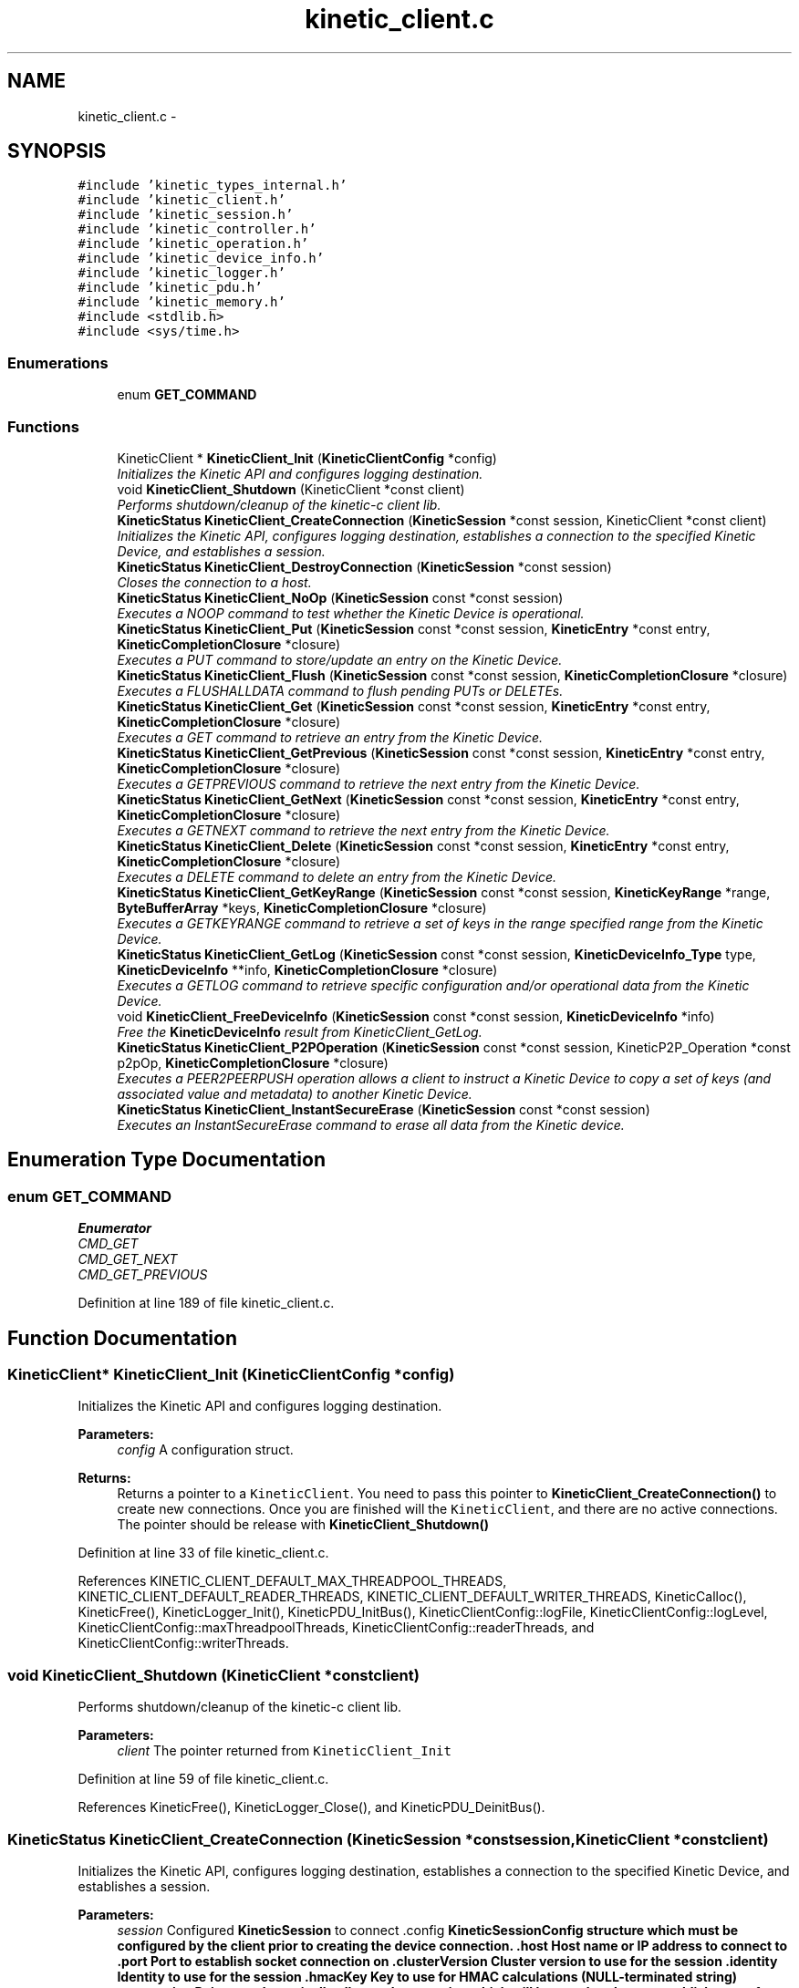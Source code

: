 .TH "kinetic_client.c" 3 "Tue Jan 27 2015" "Version v0.11.0" "kinetic-c" \" -*- nroff -*-
.ad l
.nh
.SH NAME
kinetic_client.c \- 
.SH SYNOPSIS
.br
.PP
\fC#include 'kinetic_types_internal\&.h'\fP
.br
\fC#include 'kinetic_client\&.h'\fP
.br
\fC#include 'kinetic_session\&.h'\fP
.br
\fC#include 'kinetic_controller\&.h'\fP
.br
\fC#include 'kinetic_operation\&.h'\fP
.br
\fC#include 'kinetic_device_info\&.h'\fP
.br
\fC#include 'kinetic_logger\&.h'\fP
.br
\fC#include 'kinetic_pdu\&.h'\fP
.br
\fC#include 'kinetic_memory\&.h'\fP
.br
\fC#include <stdlib\&.h>\fP
.br
\fC#include <sys/time\&.h>\fP
.br

.SS "Enumerations"

.in +1c
.ti -1c
.RI "enum \fBGET_COMMAND\fP "
.br
.in -1c
.SS "Functions"

.in +1c
.ti -1c
.RI "KineticClient * \fBKineticClient_Init\fP (\fBKineticClientConfig\fP *config)"
.br
.RI "\fIInitializes the Kinetic API and configures logging destination\&. \fP"
.ti -1c
.RI "void \fBKineticClient_Shutdown\fP (KineticClient *const client)"
.br
.RI "\fIPerforms shutdown/cleanup of the kinetic-c client lib\&. \fP"
.ti -1c
.RI "\fBKineticStatus\fP \fBKineticClient_CreateConnection\fP (\fBKineticSession\fP *const session, KineticClient *const client)"
.br
.RI "\fIInitializes the Kinetic API, configures logging destination, establishes a connection to the specified Kinetic Device, and establishes a session\&. \fP"
.ti -1c
.RI "\fBKineticStatus\fP \fBKineticClient_DestroyConnection\fP (\fBKineticSession\fP *const session)"
.br
.RI "\fICloses the connection to a host\&. \fP"
.ti -1c
.RI "\fBKineticStatus\fP \fBKineticClient_NoOp\fP (\fBKineticSession\fP const *const session)"
.br
.RI "\fIExecutes a NOOP command to test whether the Kinetic Device is operational\&. \fP"
.ti -1c
.RI "\fBKineticStatus\fP \fBKineticClient_Put\fP (\fBKineticSession\fP const *const session, \fBKineticEntry\fP *const entry, \fBKineticCompletionClosure\fP *closure)"
.br
.RI "\fIExecutes a PUT command to store/update an entry on the Kinetic Device\&. \fP"
.ti -1c
.RI "\fBKineticStatus\fP \fBKineticClient_Flush\fP (\fBKineticSession\fP const *const session, \fBKineticCompletionClosure\fP *closure)"
.br
.RI "\fIExecutes a FLUSHALLDATA command to flush pending PUTs or DELETEs\&. \fP"
.ti -1c
.RI "\fBKineticStatus\fP \fBKineticClient_Get\fP (\fBKineticSession\fP const *const session, \fBKineticEntry\fP *const entry, \fBKineticCompletionClosure\fP *closure)"
.br
.RI "\fIExecutes a GET command to retrieve an entry from the Kinetic Device\&. \fP"
.ti -1c
.RI "\fBKineticStatus\fP \fBKineticClient_GetPrevious\fP (\fBKineticSession\fP const *const session, \fBKineticEntry\fP *const entry, \fBKineticCompletionClosure\fP *closure)"
.br
.RI "\fIExecutes a GETPREVIOUS command to retrieve the next entry from the Kinetic Device\&. \fP"
.ti -1c
.RI "\fBKineticStatus\fP \fBKineticClient_GetNext\fP (\fBKineticSession\fP const *const session, \fBKineticEntry\fP *const entry, \fBKineticCompletionClosure\fP *closure)"
.br
.RI "\fIExecutes a GETNEXT command to retrieve the next entry from the Kinetic Device\&. \fP"
.ti -1c
.RI "\fBKineticStatus\fP \fBKineticClient_Delete\fP (\fBKineticSession\fP const *const session, \fBKineticEntry\fP *const entry, \fBKineticCompletionClosure\fP *closure)"
.br
.RI "\fIExecutes a DELETE command to delete an entry from the Kinetic Device\&. \fP"
.ti -1c
.RI "\fBKineticStatus\fP \fBKineticClient_GetKeyRange\fP (\fBKineticSession\fP const *const session, \fBKineticKeyRange\fP *range, \fBByteBufferArray\fP *keys, \fBKineticCompletionClosure\fP *closure)"
.br
.RI "\fIExecutes a GETKEYRANGE command to retrieve a set of keys in the range specified range from the Kinetic Device\&. \fP"
.ti -1c
.RI "\fBKineticStatus\fP \fBKineticClient_GetLog\fP (\fBKineticSession\fP const *const session, \fBKineticDeviceInfo_Type\fP type, \fBKineticDeviceInfo\fP **info, \fBKineticCompletionClosure\fP *closure)"
.br
.RI "\fIExecutes a GETLOG command to retrieve specific configuration and/or operational data from the Kinetic Device\&. \fP"
.ti -1c
.RI "void \fBKineticClient_FreeDeviceInfo\fP (\fBKineticSession\fP const *const session, \fBKineticDeviceInfo\fP *info)"
.br
.RI "\fIFree the \fBKineticDeviceInfo\fP result from KineticClient_GetLog\&. \fP"
.ti -1c
.RI "\fBKineticStatus\fP \fBKineticClient_P2POperation\fP (\fBKineticSession\fP const *const session, KineticP2P_Operation *const p2pOp, \fBKineticCompletionClosure\fP *closure)"
.br
.RI "\fIExecutes a PEER2PEERPUSH operation allows a client to instruct a Kinetic Device to copy a set of keys (and associated value and metadata) to another Kinetic Device\&. \fP"
.ti -1c
.RI "\fBKineticStatus\fP \fBKineticClient_InstantSecureErase\fP (\fBKineticSession\fP const *const session)"
.br
.RI "\fIExecutes an InstantSecureErase command to erase all data from the Kinetic device\&. \fP"
.in -1c
.SH "Enumeration Type Documentation"
.PP 
.SS "enum \fBGET_COMMAND\fP"

.PP
\fBEnumerator\fP
.in +1c
.TP
\fB\fICMD_GET \fP\fP
.TP
\fB\fICMD_GET_NEXT \fP\fP
.TP
\fB\fICMD_GET_PREVIOUS \fP\fP
.PP
Definition at line 189 of file kinetic_client\&.c\&.
.SH "Function Documentation"
.PP 
.SS "KineticClient* KineticClient_Init (\fBKineticClientConfig\fP *config)"

.PP
Initializes the Kinetic API and configures logging destination\&. 
.PP
\fBParameters:\fP
.RS 4
\fIconfig\fP A configuration struct\&.
.RE
.PP
\fBReturns:\fP
.RS 4
Returns a pointer to a \fCKineticClient\fP\&. You need to pass this pointer to \fBKineticClient_CreateConnection()\fP to create new connections\&. Once you are finished will the \fCKineticClient\fP, and there are no active connections\&. The pointer should be release with \fBKineticClient_Shutdown()\fP 
.RE
.PP

.PP
Definition at line 33 of file kinetic_client\&.c\&.
.PP
References KINETIC_CLIENT_DEFAULT_MAX_THREADPOOL_THREADS, KINETIC_CLIENT_DEFAULT_READER_THREADS, KINETIC_CLIENT_DEFAULT_WRITER_THREADS, KineticCalloc(), KineticFree(), KineticLogger_Init(), KineticPDU_InitBus(), KineticClientConfig::logFile, KineticClientConfig::logLevel, KineticClientConfig::maxThreadpoolThreads, KineticClientConfig::readerThreads, and KineticClientConfig::writerThreads\&.
.SS "void KineticClient_Shutdown (KineticClient *constclient)"

.PP
Performs shutdown/cleanup of the kinetic-c client lib\&. 
.PP
\fBParameters:\fP
.RS 4
\fIclient\fP The pointer returned from \fCKineticClient_Init\fP 
.RE
.PP

.PP
Definition at line 59 of file kinetic_client\&.c\&.
.PP
References KineticFree(), KineticLogger_Close(), and KineticPDU_DeinitBus()\&.
.SS "\fBKineticStatus\fP KineticClient_CreateConnection (\fBKineticSession\fP *constsession, KineticClient *constclient)"

.PP
Initializes the Kinetic API, configures logging destination, establishes a connection to the specified Kinetic Device, and establishes a session\&. 
.PP
\fBParameters:\fP
.RS 4
\fIsession\fP Configured \fBKineticSession\fP to connect \&.config \fC\fBKineticSessionConfig\fP\fP structure which must be configured by the client prior to creating the device connection\&. \&.host Host name or IP address to connect to \&.port Port to establish socket connection on \&.clusterVersion Cluster version to use for the session \&.identity Identity to use for the session \&.hmacKey Key to use for HMAC calculations (NULL-terminated string) \&.connection Pointer to dynamically allocated connection which will be populated upon establishment of a connection\&.
.br
\fIclient\fP The KineticClient pointer returned from \fBKineticClient_Init()\fP
.RE
.PP
\fBReturns:\fP
.RS 4
Returns the resulting \fCKineticStatus\fP, and \fCsession->connection\fP will be populated with a session instance pointer upon success\&. The client should call \fBKineticClient_DestroyConnection()\fP in order to shutdown a connection and cleanup resources when done using a \fBKineticSession\fP\&. 
.RE
.PP

.PP
Definition at line 66 of file kinetic_client\&.c\&.
.PP
References KineticSession::config, KineticSession::connection, ByteArray::data, KineticSessionConfig::hmacKey, KineticSessionConfig::host, Kinetic_GetStatusDescription(), KINETIC_STATUS_CONNECTION_ERROR, KINETIC_STATUS_HMAC_EMPTY, KINETIC_STATUS_HOST_EMPTY, KINETIC_STATUS_SESSION_EMPTY, KINETIC_STATUS_SUCCESS, KineticSession_Connect(), KineticSession_Create(), KineticSession_Destroy(), ByteArray::len, LOG0, LOGF0, and KineticSessionConfig::port\&.
.SS "\fBKineticStatus\fP KineticClient_DestroyConnection (\fBKineticSession\fP *constsession)"

.PP
Closes the connection to a host\&. 
.PP
\fBParameters:\fP
.RS 4
\fIsession\fP The connected \fC\fBKineticSession\fP\fP to close\&. The connection instance will be freed by this call after closing the connection\&.
.RE
.PP
\fBReturns:\fP
.RS 4
Returns the resulting KineticStatus\&. 
.RE
.PP

.PP
Definition at line 107 of file kinetic_client\&.c\&.
.PP
References KineticSession::connection, KINETIC_STATUS_CONNECTION_ERROR, KINETIC_STATUS_SESSION_INVALID, KINETIC_STATUS_SUCCESS, KineticSession_Destroy(), KineticSession_Disconnect(), and LOG0\&.
.SS "\fBKineticStatus\fP KineticClient_NoOp (\fBKineticSession\fP const *constsession)"

.PP
Executes a NOOP command to test whether the Kinetic Device is operational\&. 
.PP
\fBParameters:\fP
.RS 4
\fIsession\fP The connected \fBKineticSession\fP to use for the operation\&.
.RE
.PP
\fBReturns:\fP
.RS 4
Returns the resulting KineticStatus\&. 
.RE
.PP

.PP
Definition at line 127 of file kinetic_client\&.c\&.
.PP
References KineticSession::connection, KINETIC_STATUS_MEMORY_ERROR, KineticController_CreateOperation(), KineticController_ExecuteOperation(), and KineticOperation_BuildNoop()\&.
.SS "\fBKineticStatus\fP KineticClient_Put (\fBKineticSession\fP const *constsession, \fBKineticEntry\fP *constentry, \fBKineticCompletionClosure\fP *closure)"

.PP
Executes a PUT command to store/update an entry on the Kinetic Device\&. 
.PP
\fBParameters:\fP
.RS 4
\fIsession\fP The connected \fBKineticSession\fP to use for the operation\&. 
.br
\fIentry\fP Key/value entry for object to store\&. 'value' must specify the data to be stored\&. If a closure is provided this pointer must remain valid until the closure callback is called\&.
.br
\fIclosure\fP Optional closure\&. If specified, operation will be executed in asynchronous mode, and closure callback will be called upon completion in another thread\&.
.RE
.PP
\fBReturns:\fP
.RS 4
Returns the resulting KineticStatus\&. 
.RE
.PP

.PP
Definition at line 139 of file kinetic_client\&.c\&.
.PP
References ByteBuffer::array, KineticSession::connection, ByteArray::data, KINETIC_STATUS_MEMORY_ERROR, KineticController_CreateOperation(), KineticController_ExecuteOperation(), KineticOperation_BuildPut(), KineticConnection::pSession, and KineticEntry::value\&.
.SS "\fBKineticStatus\fP KineticClient_Flush (\fBKineticSession\fP const *constsession, \fBKineticCompletionClosure\fP *closure)"

.PP
Executes a FLUSHALLDATA command to flush pending PUTs or DELETEs\&. 
.PP
\fBParameters:\fP
.RS 4
\fIsession\fP The connected \fBKineticSession\fP to use for the operation\&. 
.br
\fIclosure\fP Optional closure\&. If specified, operation will be executed in asynchronous mode, and closure callback will be called upon completion in another thread\&.
.RE
.PP
\fBReturns:\fP
.RS 4
Returns the resulting KineticStatus\&. 
.RE
.PP

.PP
Definition at line 163 of file kinetic_client\&.c\&.
.PP
References KineticSession::connection, KINETIC_STATUS_MEMORY_ERROR, KineticController_CreateOperation(), KineticController_ExecuteOperation(), and KineticOperation_BuildFlush()\&.
.SS "\fBKineticStatus\fP KineticClient_Get (\fBKineticSession\fP const *constsession, \fBKineticEntry\fP *constentry, \fBKineticCompletionClosure\fP *closure)"

.PP
Executes a GET command to retrieve an entry from the Kinetic Device\&. 
.PP
\fBParameters:\fP
.RS 4
\fIsession\fP The connected \fBKineticSession\fP to use for the operation\&. 
.br
\fIentry\fP Key/value entry for object to retrieve\&. 'value' will be populated unless 'metadataOnly' is set to 'true'\&. If a closure is provided this pointer must remain valid until the closure callback is called\&. 
.br
\fIclosure\fP Optional closure\&. If specified, operation will be executed in asynchronous mode, and closure callback will be called upon completion in another thread\&.
.RE
.PP
\fBReturns:\fP
.RS 4
Returns the resulting KineticStatus\&. 
.RE
.PP

.PP
Definition at line 234 of file kinetic_client\&.c\&.
.PP
References CMD_GET\&.
.SS "\fBKineticStatus\fP KineticClient_GetPrevious (\fBKineticSession\fP const *constsession, \fBKineticEntry\fP *constentry, \fBKineticCompletionClosure\fP *closure)"

.PP
Executes a GETPREVIOUS command to retrieve the next entry from the Kinetic Device\&. 
.PP
\fBParameters:\fP
.RS 4
\fIsession\fP The connected \fBKineticSession\fP to use for the operation\&. 
.br
\fIentry\fP Key/value entry for object to retrieve\&. 'value' will be populated unless 'metadataOnly' is set to 'true'\&. The key and value fields will be populated with the previous key and its corresponding value, according to lexicographical byte order\&. If a closure is provided this pointer must remain valid until the closure callback is called\&.
.br
\fIclosure\fP Optional closure\&. If specified, operation will be executed in asynchronous mode, and closure callback will be called upon completion in another thread\&.
.RE
.PP
\fBReturns:\fP
.RS 4
Returns the resulting KineticStatus\&. 
.RE
.PP

.PP
Definition at line 241 of file kinetic_client\&.c\&.
.PP
References CMD_GET_PREVIOUS\&.
.SS "\fBKineticStatus\fP KineticClient_GetNext (\fBKineticSession\fP const *constsession, \fBKineticEntry\fP *constentry, \fBKineticCompletionClosure\fP *closure)"

.PP
Executes a GETNEXT command to retrieve the next entry from the Kinetic Device\&. 
.PP
\fBParameters:\fP
.RS 4
\fIsession\fP The connected \fBKineticSession\fP to use for the operation\&. 
.br
\fIentry\fP Key/value entry for object to retrieve\&. 'value' will be populated unless 'metadataOnly' is set to 'true'\&. The key and value fields will be populated with the next key and its corresponding value, according to lexicographical byte order\&. If a closure is provided this pointer must remain valid until the closure callback is called\&.
.br
\fIclosure\fP Optional closure\&. If specified, operation will be executed in asynchronous mode, and closure callback will be called upon completion in another thread\&.
.RE
.PP
\fBReturns:\fP
.RS 4
Returns the resulting KineticStatus\&. 
.RE
.PP

.PP
Definition at line 248 of file kinetic_client\&.c\&.
.PP
References CMD_GET_NEXT\&.
.SS "\fBKineticStatus\fP KineticClient_Delete (\fBKineticSession\fP const *constsession, \fBKineticEntry\fP *constentry, \fBKineticCompletionClosure\fP *closure)"

.PP
Executes a DELETE command to delete an entry from the Kinetic Device\&. 
.PP
\fBParameters:\fP
.RS 4
\fIsession\fP The connected \fBKineticSession\fP to use for the operation\&. 
.br
\fIentry\fP Key/value entry for object to delete\&. 'value' is not used for this operation\&. 
.br
\fIclosure\fP Optional closure\&. If specified, operation will be executed in asynchronous mode, and closure callback will be called upon completion in another thread\&.
.RE
.PP
\fBReturns:\fP
.RS 4
Returns the resulting KineticStatus\&. 
.RE
.PP

.PP
Definition at line 255 of file kinetic_client\&.c\&.
.PP
References KineticSession::connection, KINETIC_STATUS_MEMORY_ERROR, KineticController_CreateOperation(), KineticController_ExecuteOperation(), and KineticOperation_BuildDelete()\&.
.SS "\fBKineticStatus\fP KineticClient_GetKeyRange (\fBKineticSession\fP const *constsession, \fBKineticKeyRange\fP *range, \fBByteBufferArray\fP *keys, \fBKineticCompletionClosure\fP *closure)"

.PP
Executes a GETKEYRANGE command to retrieve a set of keys in the range specified range from the Kinetic Device\&. 
.PP
\fBParameters:\fP
.RS 4
\fIsession\fP The connected \fBKineticSession\fP to use for the operation 
.br
\fIrange\fP \fBKineticKeyRange\fP specifying keys to return 
.br
\fIkeys\fP \fBByteBufferArray\fP to store the retrieved keys\&. If a closure is provided, this must point to valid memory until the closure callback is called\&. 
.br
\fIclosure\fP Optional closure\&. If specified, operation will be executed in asynchronous mode, and closure callback will be called upon completion in another thread\&.
.RE
.PP
\fBReturns:\fP
.RS 4
Returns 0 upon success, -1 or the Kinetic status code upon failure 
.RE
.PP

.PP
Definition at line 273 of file kinetic_client\&.c\&.
.PP
References ByteBufferArray::buffers, KineticSession::connection, ByteBufferArray::count, KINETIC_STATUS_MEMORY_ERROR, KineticController_CreateOperation(), KineticController_ExecuteOperation(), and KineticOperation_BuildGetKeyRange()\&.
.SS "\fBKineticStatus\fP KineticClient_GetLog (\fBKineticSession\fP const *constsession, \fBKineticDeviceInfo_Type\fPtype, \fBKineticDeviceInfo\fP **info, \fBKineticCompletionClosure\fP *closure)"

.PP
Executes a GETLOG command to retrieve specific configuration and/or operational data from the Kinetic Device\&. 
.PP
\fBParameters:\fP
.RS 4
\fIsession\fP The connected \fBKineticSession\fP to use for the operation 
.br
\fItype\fP KineticLogDataType specifying data type to retrieve\&. 
.br
\fIinfo\fP \fBKineticDeviceInfo\fP pointer, which will be assigned to a dynamically allocated structure populated with the requested data, if successful\&. The client should call free() on this pointer in order to free the root and any nested structures\&. 
.br
\fIclosure\fP Optional closure\&. If specified, operation will be executed in asynchronous mode, and closure callback will be called upon completion in another thread\&.
.RE
.PP
\fBReturns:\fP
.RS 4
Returns 0 upon success, -1 or the Kinetic status code upon failure 
.RE
.PP

.PP
Definition at line 295 of file kinetic_client\&.c\&.
.PP
References KineticSession::connection, KINETIC_STATUS_MEMORY_ERROR, KineticController_CreateOperation(), KineticController_ExecuteOperation(), and KineticOperation_BuildGetLog()\&.
.SS "void KineticClient_FreeDeviceInfo (\fBKineticSession\fP const *constsession, \fBKineticDeviceInfo\fP *info)"

.PP
Free the \fBKineticDeviceInfo\fP result from KineticClient_GetLog\&. 
.PP
\fBParameters:\fP
.RS 4
\fIsession\fP The connected \fBKineticSession\fP to use for the operation 
.br
\fIinfo\fP The \fBKineticDeviceInfo\fP result to free\&. 
.RE
.PP

.PP
Definition at line 314 of file kinetic_client\&.c\&.
.PP
References KineticDeviceInfo_Free()\&.
.SS "\fBKineticStatus\fP KineticClient_P2POperation (\fBKineticSession\fP const *constsession, KineticP2P_Operation *constp2pOp, \fBKineticCompletionClosure\fP *closure)"

.PP
Executes a PEER2PEERPUSH operation allows a client to instruct a Kinetic Device to copy a set of keys (and associated value and metadata) to another Kinetic Device\&. 
.PP
\fBParameters:\fP
.RS 4
\fIsession\fP The connected \fBKineticSession\fP to use for the operation 
.br
\fIp2pOp\fP KineticP2P_Operation pointer\&. This pointer needs to remain valid during the duration of the operation\&. The results of P2P operation(s) will be stored in the resultStatus field of this structure\&. 
.br
\fIclosure\fP Optional closure\&. If specified, operation will be executed in asynchronous mode, and closure callback will be called upon completion in another thread\&.
.RE
.PP
\fBReturns:\fP
.RS 4
Returns 0 upon success, -1 or the Kinetic status code upon failure\&. Note that P2P operations can be nested\&. This status code pertains to the initial top-level P2P operation\&. You'll need to check the resultStatus in the p2pOp structure to check the status of the individual P2P operations\&. 
.RE
.PP

.PP
Definition at line 326 of file kinetic_client\&.c\&.
.PP
References KineticSession::connection, KINETIC_STATUS_MEMORY_ERROR, KINETIC_STATUS_SUCCESS, KineticController_CreateOperation(), KineticController_ExecuteOperation(), KineticOperation_BuildP2POperation(), and KineticOperation_Complete()\&.
.SS "\fBKineticStatus\fP KineticClient_InstantSecureErase (\fBKineticSession\fP const *constsession)"

.PP
Executes an InstantSecureErase command to erase all data from the Kinetic device\&. 
.PP
\fBParameters:\fP
.RS 4
\fIsession\fP The connected \fBKineticSession\fP to use for the operation\&.
.RE
.PP
\fBReturns:\fP
.RS 4
Returns the resulting KineticStatus\&. 
.RE
.PP

.PP
Definition at line 352 of file kinetic_client\&.c\&.
.PP
References KineticSession::connection, KINETIC_STATUS_MEMORY_ERROR, KineticController_CreateOperation(), KineticController_ExecuteOperation(), and KineticOperation_BuildInstantSecureErase()\&.
.SH "Author"
.PP 
Generated automatically by Doxygen for kinetic-c from the source code\&.
